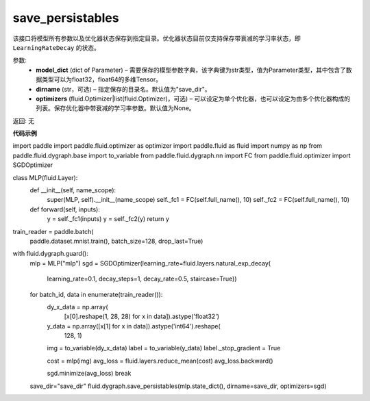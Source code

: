 .. _cn_api_fluid_dygraph_save_persistables:

save_persistables
-------------------------------

.. py:function:: paddle.fluid.dygraph.save_persistables(model_dict, dirname='save_dir', optimizers=None)

该接口将模型所有参数以及优化器状态保存到指定目录。优化器状态目前仅支持保存带衰减的学习率状态，即 ``LearningRateDecay`` 的状态。

参数:
 - **model_dict**  (dict of Parameter) – 需要保存的模型参数字典，该字典键为str类型，值为Parameter类型，其中包含了数据类型可以为float32，float64的多维Tensor。
 - **dirname**  (str，可选) – 指定保存的目录名。默认值为"save_dir"。
 - **optimizers**  (fluid.Optimizer|list(fluid.Optimizer)，可选) –  可以设定为单个优化器，也可以设定为由多个优化器构成的列表。保存优化器中带衰减的学习率参数。默认值为None。 
 
返回:  无
  
**代码示例**

.. code-block:: python
    
import paddle
import paddle.fluid.optimizer as optimizer
import paddle.fluid as fluid
import numpy as np
from paddle.fluid.dygraph.base import to_variable
from paddle.fluid.dygraph.nn import FC
from paddle.fluid.optimizer import SGDOptimizer

class MLP(fluid.Layer):
    def __init__(self, name_scope):
        super(MLP, self).__init__(name_scope)
        self._fc1 = FC(self.full_name(), 10)
        self._fc2 = FC(self.full_name(), 10)

    def forward(self, inputs):
        y = self._fc1(inputs)
        y = self._fc2(y)
        return y

train_reader = paddle.batch(
            paddle.dataset.mnist.train(), batch_size=128, drop_last=True)

with fluid.dygraph.guard():
    mlp = MLP("mlp")
    sgd = SGDOptimizer(learning_rate=fluid.layers.natural_exp_decay(
        learning_rate=0.1,
        decay_steps=1,
        decay_rate=0.5,
        staircase=True))

    for batch_id, data in enumerate(train_reader()):
        dy_x_data = np.array(
            [x[0].reshape(1, 28, 28) for x in data]).astype('float32')
        y_data = np.array([x[1] for x in data]).astype('int64').reshape(
            128, 1)

        img = to_variable(dy_x_data)
        label = to_variable(y_data)
        label._stop_gradient = True

        cost = mlp(img)
        avg_loss = fluid.layers.reduce_mean(cost)
        avg_loss.backward()

        sgd.minimize(avg_loss)
        break

    save_dir="save_dir"
    fluid.dygraph.save_persistables(mlp.state_dict(), dirname=save_dir, optimizers=sgd)

